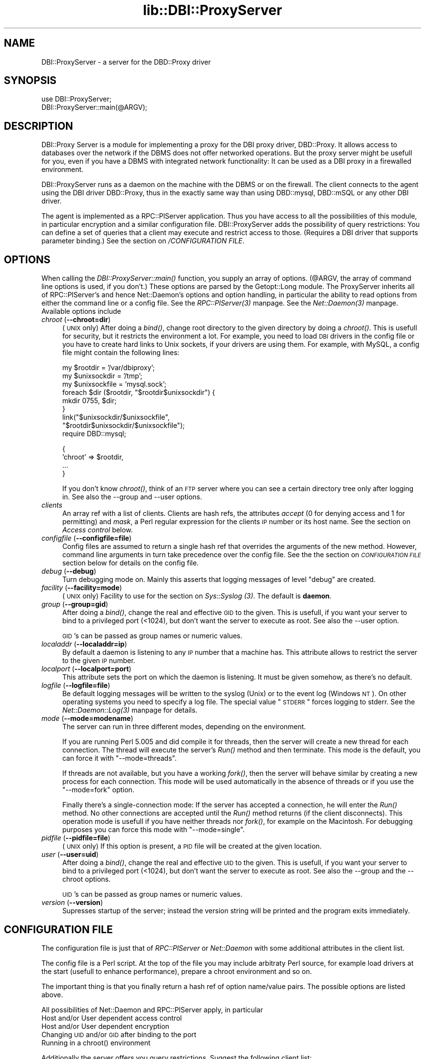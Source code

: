 .rn '' }`
''' $RCSfile$$Revision$$Date$
'''
''' $Log$
'''
.de Sh
.br
.if t .Sp
.ne 5
.PP
\fB\\$1\fR
.PP
..
.de Sp
.if t .sp .5v
.if n .sp
..
.de Ip
.br
.ie \\n(.$>=3 .ne \\$3
.el .ne 3
.IP "\\$1" \\$2
..
.de Vb
.ft CW
.nf
.ne \\$1
..
.de Ve
.ft R

.fi
..
'''
'''
'''     Set up \*(-- to give an unbreakable dash;
'''     string Tr holds user defined translation string.
'''     Bell System Logo is used as a dummy character.
'''
.tr \(*W-|\(bv\*(Tr
.ie n \{\
.ds -- \(*W-
.ds PI pi
.if (\n(.H=4u)&(1m=24u) .ds -- \(*W\h'-12u'\(*W\h'-12u'-\" diablo 10 pitch
.if (\n(.H=4u)&(1m=20u) .ds -- \(*W\h'-12u'\(*W\h'-8u'-\" diablo 12 pitch
.ds L" ""
.ds R" ""
'''   \*(M", \*(S", \*(N" and \*(T" are the equivalent of
'''   \*(L" and \*(R", except that they are used on ".xx" lines,
'''   such as .IP and .SH, which do another additional levels of
'''   double-quote interpretation
.ds M" """
.ds S" """
.ds N" """""
.ds T" """""
.ds L' '
.ds R' '
.ds M' '
.ds S' '
.ds N' '
.ds T' '
'br\}
.el\{\
.ds -- \(em\|
.tr \*(Tr
.ds L" ``
.ds R" ''
.ds M" ``
.ds S" ''
.ds N" ``
.ds T" ''
.ds L' `
.ds R' '
.ds M' `
.ds S' '
.ds N' `
.ds T' '
.ds PI \(*p
'br\}
.\"	If the F register is turned on, we'll generate
.\"	index entries out stderr for the following things:
.\"		TH	Title 
.\"		SH	Header
.\"		Sh	Subsection 
.\"		Ip	Item
.\"		X<>	Xref  (embedded
.\"	Of course, you have to process the output yourself
.\"	in some meaninful fashion.
.if \nF \{
.de IX
.tm Index:\\$1\t\\n%\t"\\$2"
..
.nr % 0
.rr F
.\}
.TH lib::DBI::ProxyServer 3 "perl 5.004, patch 04" "30/May/100" "User Contributed Perl Documentation"
.UC
.if n .hy 0
.if n .na
.ds C+ C\v'-.1v'\h'-1p'\s-2+\h'-1p'+\s0\v'.1v'\h'-1p'
.de CQ          \" put $1 in typewriter font
.ft CW
'if n "\c
'if t \\&\\$1\c
'if n \\&\\$1\c
'if n \&"
\\&\\$2 \\$3 \\$4 \\$5 \\$6 \\$7
'.ft R
..
.\" @(#)ms.acc 1.5 88/02/08 SMI; from UCB 4.2
.	\" AM - accent mark definitions
.bd B 3
.	\" fudge factors for nroff and troff
.if n \{\
.	ds #H 0
.	ds #V .8m
.	ds #F .3m
.	ds #[ \f1
.	ds #] \fP
.\}
.if t \{\
.	ds #H ((1u-(\\\\n(.fu%2u))*.13m)
.	ds #V .6m
.	ds #F 0
.	ds #[ \&
.	ds #] \&
.\}
.	\" simple accents for nroff and troff
.if n \{\
.	ds ' \&
.	ds ` \&
.	ds ^ \&
.	ds , \&
.	ds ~ ~
.	ds ? ?
.	ds ! !
.	ds /
.	ds q
.\}
.if t \{\
.	ds ' \\k:\h'-(\\n(.wu*8/10-\*(#H)'\'\h"|\\n:u"
.	ds ` \\k:\h'-(\\n(.wu*8/10-\*(#H)'\`\h'|\\n:u'
.	ds ^ \\k:\h'-(\\n(.wu*10/11-\*(#H)'^\h'|\\n:u'
.	ds , \\k:\h'-(\\n(.wu*8/10)',\h'|\\n:u'
.	ds ~ \\k:\h'-(\\n(.wu-\*(#H-.1m)'~\h'|\\n:u'
.	ds ? \s-2c\h'-\w'c'u*7/10'\u\h'\*(#H'\zi\d\s+2\h'\w'c'u*8/10'
.	ds ! \s-2\(or\s+2\h'-\w'\(or'u'\v'-.8m'.\v'.8m'
.	ds / \\k:\h'-(\\n(.wu*8/10-\*(#H)'\z\(sl\h'|\\n:u'
.	ds q o\h'-\w'o'u*8/10'\s-4\v'.4m'\z\(*i\v'-.4m'\s+4\h'\w'o'u*8/10'
.\}
.	\" troff and (daisy-wheel) nroff accents
.ds : \\k:\h'-(\\n(.wu*8/10-\*(#H+.1m+\*(#F)'\v'-\*(#V'\z.\h'.2m+\*(#F'.\h'|\\n:u'\v'\*(#V'
.ds 8 \h'\*(#H'\(*b\h'-\*(#H'
.ds v \\k:\h'-(\\n(.wu*9/10-\*(#H)'\v'-\*(#V'\*(#[\s-4v\s0\v'\*(#V'\h'|\\n:u'\*(#]
.ds _ \\k:\h'-(\\n(.wu*9/10-\*(#H+(\*(#F*2/3))'\v'-.4m'\z\(hy\v'.4m'\h'|\\n:u'
.ds . \\k:\h'-(\\n(.wu*8/10)'\v'\*(#V*4/10'\z.\v'-\*(#V*4/10'\h'|\\n:u'
.ds 3 \*(#[\v'.2m'\s-2\&3\s0\v'-.2m'\*(#]
.ds o \\k:\h'-(\\n(.wu+\w'\(de'u-\*(#H)/2u'\v'-.3n'\*(#[\z\(de\v'.3n'\h'|\\n:u'\*(#]
.ds d- \h'\*(#H'\(pd\h'-\w'~'u'\v'-.25m'\f2\(hy\fP\v'.25m'\h'-\*(#H'
.ds D- D\\k:\h'-\w'D'u'\v'-.11m'\z\(hy\v'.11m'\h'|\\n:u'
.ds th \*(#[\v'.3m'\s+1I\s-1\v'-.3m'\h'-(\w'I'u*2/3)'\s-1o\s+1\*(#]
.ds Th \*(#[\s+2I\s-2\h'-\w'I'u*3/5'\v'-.3m'o\v'.3m'\*(#]
.ds ae a\h'-(\w'a'u*4/10)'e
.ds Ae A\h'-(\w'A'u*4/10)'E
.ds oe o\h'-(\w'o'u*4/10)'e
.ds Oe O\h'-(\w'O'u*4/10)'E
.	\" corrections for vroff
.if v .ds ~ \\k:\h'-(\\n(.wu*9/10-\*(#H)'\s-2\u~\d\s+2\h'|\\n:u'
.if v .ds ^ \\k:\h'-(\\n(.wu*10/11-\*(#H)'\v'-.4m'^\v'.4m'\h'|\\n:u'
.	\" for low resolution devices (crt and lpr)
.if \n(.H>23 .if \n(.V>19 \
\{\
.	ds : e
.	ds 8 ss
.	ds v \h'-1'\o'\(aa\(ga'
.	ds _ \h'-1'^
.	ds . \h'-1'.
.	ds 3 3
.	ds o a
.	ds d- d\h'-1'\(ga
.	ds D- D\h'-1'\(hy
.	ds th \o'bp'
.	ds Th \o'LP'
.	ds ae ae
.	ds Ae AE
.	ds oe oe
.	ds Oe OE
.\}
.rm #[ #] #H #V #F C
.SH "NAME"
DBI::ProxyServer \- a server for the DBD::Proxy driver
.SH "SYNOPSIS"
.PP
.Vb 2
\&    use DBI::ProxyServer;
\&    DBI::ProxyServer::main(@ARGV);
.Ve
.SH "DESCRIPTION"
DBI::Proxy Server is a module for implementing a proxy for the DBI proxy
driver, DBD::Proxy. It allows access to databases over the network if the
DBMS does not offer networked operations. But the proxy server might be
usefull for you, even if you have a DBMS with integrated network
functionality: It can be used as a DBI proxy in a firewalled environment.
.PP
DBI::ProxyServer runs as a daemon on the machine with the DBMS or on the
firewall. The client connects to the agent using the DBI driver DBD::Proxy,
thus in the exactly same way than using DBD::mysql, DBD::mSQL or any other
DBI driver.
.PP
The agent is implemented as a RPC::PlServer application. Thus you have
access to all the possibilities of this module, in particular encryption
and a similar configuration file. DBI::ProxyServer adds the possibility of
query restrictions: You can define a set of queries that a client may
execute and restrict access to those. (Requires a DBI driver that supports
parameter binding.) See the section on \fI/CONFIGURATION FILE\fR.
.SH "OPTIONS"
When calling the \fIDBI::ProxyServer::main()\fR function, you supply an
array of options. (@ARGV, the array of command line options is used,
if you don't.) These options are parsed by the Getopt::Long module.
The ProxyServer inherits all of RPC::PlServer's and hence Net::Daemon's
options and option handling, in particular the ability to read
options from either the command line or a config file. See
the \fIRPC::PlServer(3)\fR manpage. See the \fINet::Daemon(3)\fR manpage. Available options include
.Ip "\fIchroot\fR (\fB--chroot=dir\fR)" 4
(\s-1UNIX\s0 only)  After doing a \fIbind()\fR, change root directory to the given
directory by doing a \fIchroot()\fR. This is usefull for security, but it
restricts the environment a lot. For example, you need to load \s-1DBI\s0
drivers in the config file or you have to create hard links to Unix
sockets, if your drivers are using them. For example, with MySQL, a
config file might contain the following lines:
.Sp
.Vb 9
\&    my $rootdir = '/var/dbiproxy';
\&    my $unixsockdir = '/tmp';
\&    my $unixsockfile = 'mysql.sock';
\&    foreach $dir ($rootdir, "$rootdir$unixsockdir") {
\&        mkdir 0755, $dir;
\&    }
\&    link("$unixsockdir/$unixsockfile",
\&         "$rootdir$unixsockdir/$unixsockfile");
\&    require DBD::mysql;
.Ve
.Vb 4
\&    {
\&        'chroot' => $rootdir,
\&        ...
\&    }
.Ve
If you don't know \fIchroot()\fR, think of an \s-1FTP\s0 server where you can see a
certain directory tree only after logging in. See also the --group and
--user options.
.Ip "\fIclients\fR" 4
An array ref with a list of clients. Clients are hash refs, the attributes
\fIaccept\fR (0 for denying access and 1 for permitting) and \fImask\fR, a Perl
regular expression for the clients \s-1IP\s0 number or its host name. See
the section on \fIAccess control\fR below.
.Ip "\fIconfigfile\fR (\fB--configfile=file\fR)" 4
Config files are assumed to return a single hash ref that overrides the
arguments of the new method. However, command line arguments in turn take
precedence over the config file. See the the section on \fI\s-1CONFIGURATION\s0 \s-1FILE\s0\fR section
below for details on the config file.
.Ip "\fIdebug\fR (\fB--debug\fR)" 4
Turn debugging mode on. Mainly this asserts that logging messages of
level \*(L"debug\*(R" are created.
.Ip "\fIfacility\fR (\fB--facility=mode\fR)" 4
(\s-1UNIX\s0 only) Facility to use for the section on \fISys::Syslog (3)\fR. The default is
\fBdaemon\fR.
.Ip "\fIgroup\fR (\fB--group=gid\fR)" 4
After doing a \fIbind()\fR, change the real and effective \s-1GID\s0 to the given.
This is usefull, if you want your server to bind to a privileged port
(<1024), but don't want the server to execute as root. See also
the --user option.
.Sp
\s-1GID\s0's can be passed as group names or numeric values.
.Ip "\fIlocaladdr\fR (\fB--localaddr=ip\fR)" 4
By default a daemon is listening to any \s-1IP\s0 number that a machine
has. This attribute allows to restrict the server to the given
\s-1IP\s0 number.
.Ip "\fIlocalport\fR (\fB--localport=port\fR)" 4
This attribute sets the port on which the daemon is listening. It
must be given somehow, as there's no default.
.Ip "\fIlogfile\fR (\fB--logfile=file\fR)" 4
Be default logging messages will be written to the syslog (Unix) or
to the event log (Windows \s-1NT\s0). On other operating systems you need to
specify a log file. The special value \*(L"\s-1STDERR\s0\*(R" forces logging to
stderr. See the \fINet::Daemon::Log(3)\fR manpage for details.
.Ip "\fImode\fR (\fB--mode=modename\fR)" 4
The server can run in three different modes, depending on the environment.
.Sp
If you are running Perl 5.005 and did compile it for threads, then the
server will create a new thread for each connection. The thread will
execute the server's \fIRun()\fR method and then terminate. This mode is the
default, you can force it with \*(L"\*(--mode=threads\*(R".
.Sp
If threads are not available, but you have a working \fIfork()\fR, then the
server will behave similar by creating a new process for each connection.
This mode will be used automatically in the absence of threads or if
you use the \*(L"\*(--mode=fork\*(R" option.
.Sp
Finally there's a single-connection mode: If the server has accepted a
connection, he will enter the \fIRun()\fR method. No other connections are
accepted until the \fIRun()\fR method returns (if the client disconnects).
This operation mode is usefull if you have neither threads nor \fIfork()\fR,
for example on the Macintosh. For debugging purposes you can force this
mode with \*(L"\*(--mode=single\*(R".
.Ip "\fIpidfile\fR (\fB--pidfile=file\fR)" 4
(\s-1UNIX\s0 only) If this option is present, a \s-1PID\s0 file will be created at the
given location.
.Ip "\fIuser\fR (\fB--user=uid\fR)" 4
After doing a \fIbind()\fR, change the real and effective \s-1UID\s0 to the given.
This is usefull, if you want your server to bind to a privileged port
(<1024), but don't want the server to execute as root. See also
the --group and the --chroot options.
.Sp
\s-1UID\s0's can be passed as group names or numeric values.
.Ip "\fIversion\fR (\fB--version\fR)" 4
Supresses startup of the server; instead the version string will
be printed and the program exits immediately.
.SH "CONFIGURATION FILE"
The configuration file is just that of \fIRPC::PlServer\fR or \fINet::Daemon\fR
with some additional attributes in the client list.
.PP
The config file is a Perl script. At the top of the file you may include
arbitraty Perl source, for example load drivers at the start (usefull
to enhance performance), prepare a chroot environment and so on.
.PP
The important thing is that you finally return a hash ref of option
name/value pairs. The possible options are listed above.
.PP
All possibilities of Net::Daemon and RPC::PlServer apply, in particular
.Ip "Host and/or User dependent access control" 4
.Ip "Host and/or User dependent encryption" 4
.Ip "Changing \s-1UID\s0 and/or \s-1GID\s0 after binding to the port" 4
.Ip "Running in a chroot() environment" 4
.PP
Additionally the server offers you query restrictions. Suggest the
following client list:
.PP
.Vb 14
\&    'clients' => [
\&        { 'mask' => '^admin\e.company\e.com$',
\&          'accept' => 1,
\&          'users' => [ 'root', 'wwwrun' ],
\&        },
\&        {
\&          'mask' => '^admin\e.company\e.com$',
\&          'accept' => 1,
\&          'users' => [ 'root', 'wwwrun' ],
\&          'sql' => {
\&               'select' => 'SELECT * FROM foo',
\&               'insert' => 'INSERT INTO foo VALUES (?, ?, ?)'
\&               }
\&        }
.Ve
then only the users root and wwwrun may connect from admin.company.com,
executing arbitrary queries, but only wwwrun may connect from other
hosts and is restricted to
.PP
.Vb 1
\&    $sth->prepare("select");
.Ve
or
.PP
.Vb 1
\&    $sth->prepare("insert");
.Ve
which in fact are \*(L"\s-1SELECT\s0 * \s-1FROM\s0 foo\*(R" or \*(L"\s-1INSERT\s0 \s-1INTO\s0 foo \s-1VALUES\s0 (?, ?, ?)\*(R".
.SH "AUTHOR"
.PP
.Vb 4
\&    Copyright (c) 1997    Jochen Wiedmann
\&                          Am Eisteich 9
\&                          72555 Metzingen
\&                          Germany
.Ve
.Vb 2
\&                          Email: joe@ispsoft.de
\&                          Phone: +49 7123 14881
.Ve
The DBI::ProxyServer module is free software; you can redistribute it
and/or modify it under the same terms as Perl itself. In particular
permission is granted to Tim Bunce for distributing this as a part of
the DBI.
.SH "SEE ALSO"
the \fIdbiproxy(1)\fR manpage, the \fIDBD::Proxy(3)\fR manpage, the \fIDBI(3)\fR manpage, the \fIRPC::PlServer(3)\fR manpage,
the \fIRPC::PlClient(3)\fR manpage, the \fINet::Daemon(3)\fR manpage, the \fINet::Daemon::Log(3)\fR manpage,
the \fISys::Syslog(3)\fR manpage, the \fIWin32::EventLog(3)\fR manpage, the \fIsyslog(2)\fR manpage

.rn }` ''
.IX Title "lib::DBI::ProxyServer 3"
.IX Name "DBI::ProxyServer - a server for the DBD::Proxy driver"

.IX Header "NAME"

.IX Header "SYNOPSIS"

.IX Header "DESCRIPTION"

.IX Header "OPTIONS"

.IX Item "\fIchroot\fR (\fB--chroot=dir\fR)"

.IX Item "\fIclients\fR"

.IX Item "\fIconfigfile\fR (\fB--configfile=file\fR)"

.IX Item "\fIdebug\fR (\fB--debug\fR)"

.IX Item "\fIfacility\fR (\fB--facility=mode\fR)"

.IX Item "\fIgroup\fR (\fB--group=gid\fR)"

.IX Item "\fIlocaladdr\fR (\fB--localaddr=ip\fR)"

.IX Item "\fIlocalport\fR (\fB--localport=port\fR)"

.IX Item "\fIlogfile\fR (\fB--logfile=file\fR)"

.IX Item "\fImode\fR (\fB--mode=modename\fR)"

.IX Item "\fIpidfile\fR (\fB--pidfile=file\fR)"

.IX Item "\fIuser\fR (\fB--user=uid\fR)"

.IX Item "\fIversion\fR (\fB--version\fR)"

.IX Header "CONFIGURATION FILE"

.IX Item "Host and/or User dependent access control"

.IX Item "Host and/or User dependent encryption"

.IX Item "Changing \s-1UID\s0 and/or \s-1GID\s0 after binding to the port"

.IX Item "Running in a chroot() environment"

.IX Header "AUTHOR"

.IX Header "SEE ALSO"

